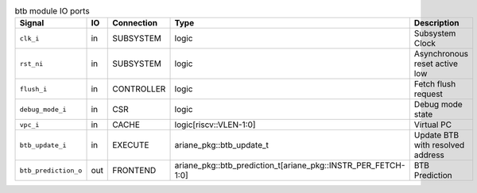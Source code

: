 ..
   Copyright 2024 Thales DIS France SAS
   Licensed under the Solderpad Hardware License, Version 2.1 (the "License");
   you may not use this file except in compliance with the License.
   SPDX-License-Identifier: Apache-2.0 WITH SHL-2.1
   You may obtain a copy of the License at https://solderpad.org/licenses/

   Original Author: Jean-Roch COULON - Thales

.. _CVA6_btb_ports:

.. list-table:: btb module IO ports
   :header-rows: 1

   * - Signal
     - IO
     - Connection
     - Type
     - Description

   * - ``clk_i``
     - in
     - SUBSYSTEM
     - logic
     - Subsystem Clock

   * - ``rst_ni``
     - in
     - SUBSYSTEM
     - logic
     - Asynchronous reset active low

   * - ``flush_i``
     - in
     - CONTROLLER
     - logic
     - Fetch flush request

   * - ``debug_mode_i``
     - in
     - CSR
     - logic
     - Debug mode state

   * - ``vpc_i``
     - in
     - CACHE
     - logic[riscv::VLEN-1:0]
     - Virtual PC

   * - ``btb_update_i``
     - in
     - EXECUTE
     - ariane_pkg::btb_update_t
     - Update BTB with resolved address

   * - ``btb_prediction_o``
     - out
     - FRONTEND
     - ariane_pkg::btb_prediction_t[ariane_pkg::INSTR_PER_FETCH-1:0]
     - BTB Prediction
